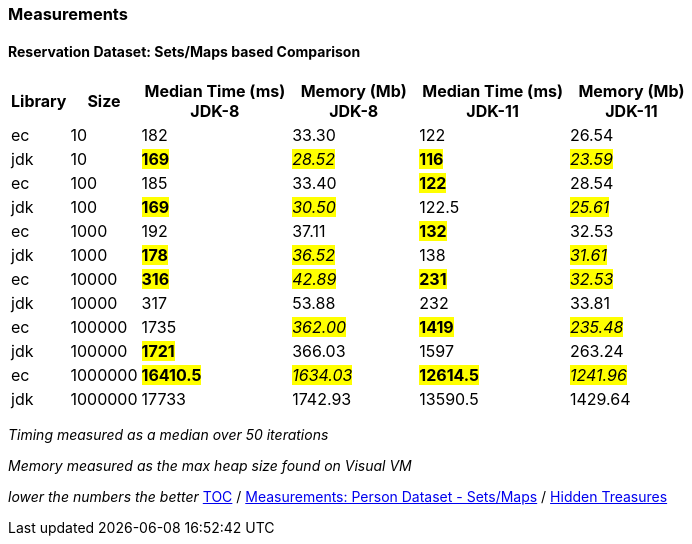 :icons: font

=== Measurements
==== Reservation Dataset: Sets/Maps based Comparison

[width="80%",cols="2,>2,>6,>5,>6,>5",options="header"]
|=========================================================
|Library |Size |Median Time (ms) JDK-8 |Memory (Mb) JDK-8| Median Time (ms) JDK-11 | Memory (Mb) JDK-11

| ec  | 10 | 182 | 33.30 | 122 | 26.54
| jdk | 10 | *#169#* | _#28.52#_ | *#116#* | _#23.59#_
| ec  |100  | 185 | 33.40 | *#122#* | 28.54
| jdk | 100 | *#169#* | _#30.50#_ | 122.5 | _#25.61#_
| ec  | 1000 | 192 | 37.11 | *#132#* | 32.53
| jdk | 1000 | *#178#* | _#36.52#_ | 138 | _#31.61#_
| ec  | 10000 | *#316#* | _#42.89#_ | *#231#* | _#32.53#_
| jdk | 10000 | 317 | 53.88 | 232 | 33.81
| ec  | 100000 | 1735 | _#362.00#_ | *#1419#* | _#235.48#_
| jdk | 100000 | *#1721#* | 366.03 | 1597 | 263.24
| ec  | 1000000 | *#16410.5#* | _#1634.03#_ | *#12614.5#* | _#1241.96#_
| jdk | 1000000 | 17733 | 1742.93 | 13590.5 | 1429.64
|=========================================================

_Timing measured as a median over 50 iterations_

_Memory measured as the max heap size found on Visual VM_

_lower the numbers the better_
link:./00_toc.adoc[TOC] /
link:./27_measurements_person_dataset_sets_maps.adoc[Measurements: Person Dataset - Sets/Maps] /
link:./29_hidden_treasures.adoc[Hidden Treasures]

